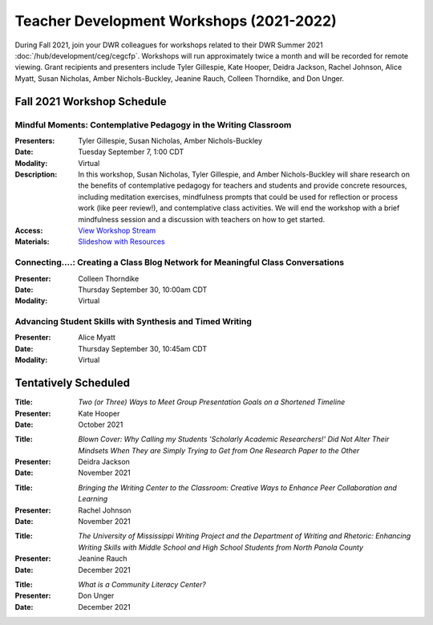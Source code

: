==============================================
Teacher Development Workshops (2021-2022)
==============================================
During Fall 2021, join your DWR colleagues for workshops related to their DWR Summer 2021 :doc:`/hub/development/ceg/cegcfp`.  Workshops will run ­­approximately twice a month and will be recorded for remote viewing.  Grant recipients and presenters include Tyler Gillespie, Kate Hooper, Deidra Jackson, Rachel Johnson, Alice Myatt, Susan Nicholas, Amber Nichols-Buckley, Jeanine Rauch, Colleen Thorndike, and Don Unger.

Fall 2021 Workshop Schedule
---------------------------

Mindful Moments: Contemplative Pedagogy in the Writing Classroom
~~~~~~~~~~~~~~~~~~~~~~~~~~~~~~~~~~~~~~~~~~~~~~~~~~~~~~~~~~~~~~~~

.. workshop fields:

:Presenters: Tyler Gillespie, Susan Nicholas, Amber Nichols-Buckley
:Date: Tuesday September 7, 1:00 CDT
:Modality: Virtual
:Description: In this workshop, Susan Nicholas, Tyler Gillespie, and Amber Nichols-Buckley will share research on the benefits of contemplative pedagogy for teachers and students and provide concrete resources, including meditation exercises, mindfulness prompts that could be used for reflection or process work (like peer review!), and contemplative class activities. We will end the workshop with a brief mindfulness session and a discussion with teachers on how to get started.
:Access: `View Workshop Stream <https://olemiss.hosted.panopto.com/Panopto/Pages/Viewer.aspx?id=23c46169-8f74-4588-aeb1-ad9c013a83aa>`_
:Materials: `Slideshow with Resources <https://docs.google.com/presentation/d/1INHVVX0RG_gNONclugBESwnLNdYtSz2rEFvxtbx9DfA/edit#slide=id.g35f391192_00>`_ 

Connecting....: Creating a Class Blog Network for Meaningful Class Conversations
~~~~~~~~~~~~~~~~~~~~~~~~~~~~~~~~~~~~~~~~~~~~~~~~~~~~~~~~~~~~~~~~~~~~~~~~~~~~~~~~

.. workshop fields:

:Presenter: Colleen Thorndike
:Date: Thursday September 30, 10:00am CDT 
:Modality: Virtual

Advancing Student Skills with Synthesis and Timed Writing
~~~~~~~~~~~~~~~~~~~~~~~~~~~~~~~~~~~~~~~~~~~~~~~~~~~~~~~~~

.. workshop fields:

:Presenter: Alice Myatt
:Date: Thursday September 30, 10:45am CDT 
:Modality: Virtual

Tentatively Scheduled 
---------------------

.. workshop fields: 

:Title: *Two (or Three) Ways to Meet Group Presentation Goals on a Shortened Timeline*
:Presenter: Kate Hooper
:Date: October 2021

.. workshop fields: 

:Title: *Blown Cover: Why Calling my Students 'Scholarly Academic Researchers!' Did Not Alter Their Mindsets When They are Simply Trying to Get from One Research Paper to the Other*
:Presenter: Deidra Jackson
:Date: November 2021

.. workshop fields:

:Title: *Bringing the Writing Center to the Classroom: Creative Ways to Enhance Peer Collaboration and Learning*
:Presenter: Rachel Johnson 
:Date: November 2021

.. workshop fields: 

:Title: *The University of Mississippi Writing Project and the Department of Writing and Rhetoric: Enhancing Writing Skills with Middle School and High School Students from North Panola County*
:Presenter: Jeanine Rauch 
:Date: December 2021

.. workshop fields:

:Title: *What is a Community Literacy Center?*
:Presenter: Don Unger
:Date: December 2021



